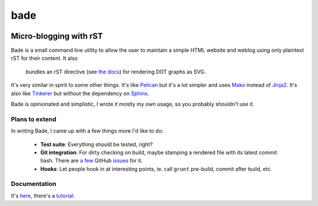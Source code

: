 bade
####

.. image:: https://raw.githubusercontent.com/bmcorser/bade/master/docs/source/_static/bade.png
           :alt: bade
           :width: 400px

Micro-blogging with rST
-----------------------

Bade is a small command line utility to allow the user to maintain a simple
HTML website and weblog using only plaintext rST for their content. It also

 bundles an rST directive (see `the docs`_) for rendering DOT graphs as SVG.

It's very similar in spirit to some other things. It's like Pelican_ but it's a
lot simpler and uses Mako_ instead of Jinja2_. It's also like Tinkerer_ but
without the dependency on Sphinx_.

Bade is opinionated and simplistic, I wrote it mostly my own usage, so you
probably shouldn't use it.

.. _`the docs`: http://pythonhosted.org/bade/
.. _Pelican: http://docs.getpelican.com/
.. _Mako: http://www.makotemplates.org/
.. _Jinja2: http://jinja.pocoo.org/docs/
.. _Tinkerer: http://tinkerer.me/
.. _Sphinx: http://sphinx-doc.org/

Plans to extend
===============
In writing Bade, I came up with a few things more I'd like to do:

    - **Test suite**: Everything should be tested, right?
    - **Git integration**: For dirty checking on build, maybe stamping a
      rendered file with its latest commit hash. There are `a few`_ GitHub
      `issues`_ for it.
    - **Hooks**: Let people hook in at interesting points, ie. call ``grunt``
      pre-build, commit after build, etc.

.. _`a few`: https://github.com/bmcorser/bade/issues/5
.. _`issues`: https://github.com/bmcorser/bade/issues/4

Documentation
=============

It's here_, there's a tutorial_.

.. _here: http://pythonhosted.org/bade/
.. _tutorial: http://pythonhosted.org/bade/tutorial.html
